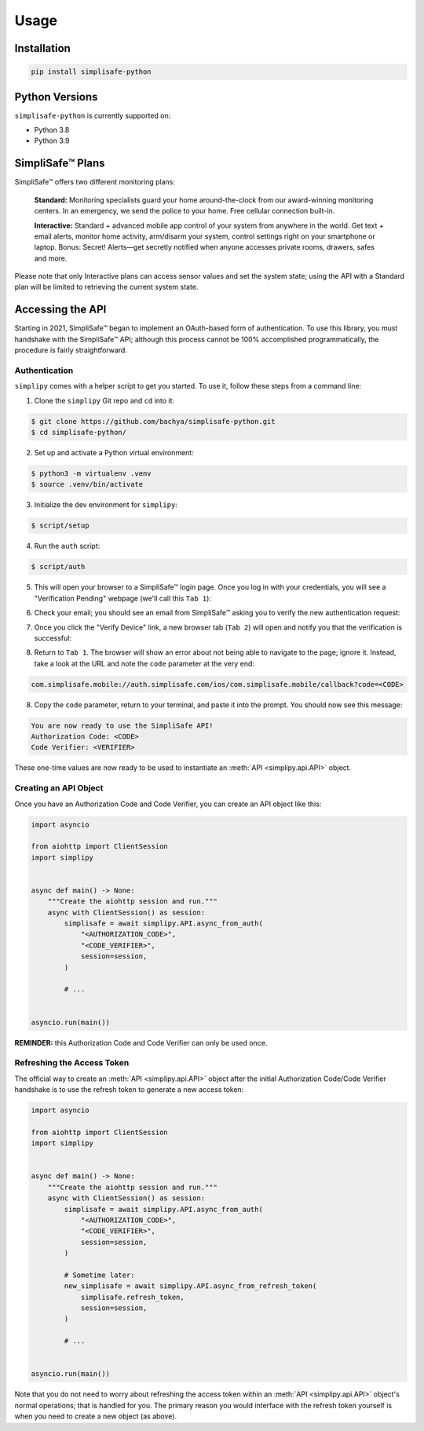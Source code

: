 Usage
=====


Installation
------------

.. code:: bash

   pip install simplisafe-python

Python Versions
---------------

``simplisafe-python`` is currently supported on:

* Python 3.8
* Python 3.9

SimpliSafe™ Plans
-----------------

SimpliSafe™ offers two different monitoring plans:

    **Standard:** Monitoring specialists guard your home around-the-clock from
    our award-winning monitoring centers. In an emergency, we send the police to
    your home. Free cellular connection built-in.

    **Interactive:** Standard + advanced mobile app control of your system from
    anywhere in the world. Get text + email alerts, monitor home activity,
    arm/disarm your system, control settings right on your smartphone or laptop.
    Bonus: Secret! Alerts—get secretly notified when anyone accesses private
    rooms, drawers, safes and more.

Please note that only Interactive plans can access sensor values and set the
system state; using the API with a Standard plan will be limited to retrieving
the current system state.

Accessing the API
-----------------

Starting in 2021, SimpliSafe™  began to implement an OAuth-based form of authentication.
To use this library, you must handshake with the SimpliSafe™  API; although this process
cannot be 100% accomplished programmatically, the procedure is fairly straightforward.

Authentication
**************

``simplipy`` comes with a helper script to get you started. To use it, follow these
steps from a command line:

1. Clone the ``simplipy`` Git repo and ``cd`` into it:

.. code:: bash

    $ git clone https://github.com/bachya/simplisafe-python.git
    $ cd simplisafe-python/

2. Set up and activate a Python virtual environment:

.. code:: bash

    $ python3 -m virtualenv .venv
    $ source .venv/bin/activate

3. Initialize the dev environment for ``simplipy``:

.. code:: bash

    $ script/setup

4. Run the ``auth`` script:

.. code:: bash

    $ script/auth

5. This will open your browser to a SimpliSafe™ login page. Once you log in with your
   credentials, you will see a "Verification Pending" webpage (we'll call this
   ``Tab 1``):

.. image:: images/ss-login-screen.png
   :width: 400

6. Check your email; you should see an email from SimpliSafe™ asking you to verify the
   new authentication request:

.. image:: images/ss-verification-email.png
   :width: 400

7. Once you click the "Verify Device" link, a new browser tab (``Tab 2``) will open
   and notify you that the verification is successful:

.. image:: images/ss-verification-confirmed.png
   :width: 400

8. Return to ``Tab 1``. The browser will show an error about not being able to navigate
   to the page; ignore it. Instead, take a look at the URL and note the ``code``
   parameter at the very end:

.. code::

   com.simplisafe.mobile://auth.simplisafe.com/ios/com.simplisafe.mobile/callback?code=<CODE>

8. Copy the ``code`` parameter, return to your terminal, and paste it into the prompt.
   You should now see this message:

.. code::

   You are now ready to use the SimpliSafe API!
   Authorization Code: <CODE>
   Code Verifier: <VERIFIER>

These one-time values are now ready to be used to instantiate an
:meth:`API <simplipy.api.API>` object.

Creating an API Object
**********************

Once you have an Authorization Code and Code Verifier, you can create an API object like
this:

.. code:: python

    import asyncio

    from aiohttp import ClientSession
    import simplipy


    async def main() -> None:
        """Create the aiohttp session and run."""
        async with ClientSession() as session:
            simplisafe = await simplipy.API.async_from_auth(
                "<AUTHORIZATION_CODE>",
                "<CODE_VERIFIER>",
                session=session,
            )

            # ...


    asyncio.run(main())

**REMINDER:** this Authorization Code and Code Verifier can only be used once. 

Refreshing the Access Token
***************************

The official way to create an :meth:`API <simplipy.api.API>` object after the initial
Authorization Code/Code Verifier handshake is to use the refresh token to generate a new
access token:

.. code:: python

    import asyncio

    from aiohttp import ClientSession
    import simplipy


    async def main() -> None:
        """Create the aiohttp session and run."""
        async with ClientSession() as session:
            simplisafe = await simplipy.API.async_from_auth(
                "<AUTHORIZATION_CODE>",
                "<CODE_VERIFIER>",
                session=session,
            )

            # Sometime later:
            new_simplisafe = await simplipy.API.async_from_refresh_token(
                simplisafe.refresh_token,
                session=session,
            )

            # ...


    asyncio.run(main())

Note that you do not need to worry about refreshing the access token within an
:meth:`API <simplipy.api.API>` object's normal operations; that is handled for you. The
primary reason you would interface with the refresh token yourself is when you need to
create a new object (as above).
